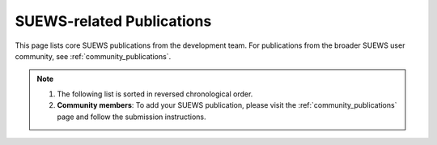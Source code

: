 .. raw:: latex

	\begingroup
	\righthyphenmin=1
	\RaggedRight




.. _Recent_publications:

SUEWS-related Publications
==========================

This page lists core SUEWS publications from the development team. For publications from the broader SUEWS user community, see :ref:`community_publications`.

.. note::

	1. The following list is sorted in reversed chronological order.
	2. **Community members**: To add your SUEWS publication, please visit the :ref:`community_publications` page and follow the submission instructions.




.. bibliography:: assets/refs/refs-SUEWS.bib
   :style: refs_recent
   :all:
   :list: bullet

